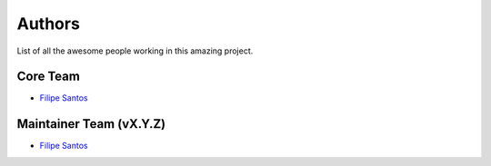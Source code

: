 Authors
=======
List of all the awesome people working in this amazing project.

Core Team
----------------------
- `Filipe Santos <https://github.com/epilif3sotnas>`_

Maintainer Team (vX.Y.Z)
------------------------
- `Filipe Santos <https://github.com/epilif3sotnas>`_